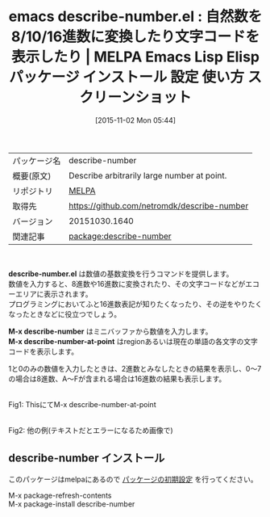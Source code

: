 #+BLOG: rubikitch
#+POSTID: 2147
#+DATE: [2015-11-02 Mon 05:44]
#+PERMALINK: describe-number
#+OPTIONS: toc:nil num:nil todo:nil pri:nil tags:nil ^:nil \n:t -:nil
#+ISPAGE: nil
#+DESCRIPTION:
# (progn (erase-buffer)(find-file-hook--org2blog/wp-mode))
#+BLOG: rubikitch
#+CATEGORY: Emacs
#+EL_PKG_NAME: describe-number
#+EL_TAGS: emacs, %p, %p.el, emacs lisp %p, elisp %p, emacs %f %p, emacs %p 使い方, emacs %p 設定, emacs パッケージ %p, emacs %p スクリーンショット, 2進数, 8進数, 16進数, 基数変換, base, 2進法, 8進法, 16進法, 
#+EL_TITLE: Emacs Lisp Elisp パッケージ インストール 設定 使い方 スクリーンショット
#+EL_TITLE0: 自然数を8/10/16進数に変換したり文字コードを表示したり
#+EL_URL: 
#+begin: org2blog
#+DESCRIPTION: MELPAのEmacs Lispパッケージdescribe-numberの紹介
#+MYTAGS: package:describe-number, emacs 使い方, emacs コマンド, emacs, describe-number, describe-number.el, emacs lisp describe-number, elisp describe-number, emacs melpa describe-number, emacs describe-number 使い方, emacs describe-number 設定, emacs パッケージ describe-number, emacs describe-number スクリーンショット, 2進数, 8進数, 16進数, 基数変換, base, 2進法, 8進法, 16進法, 
#+TAGS: package:describe-number, emacs 使い方, emacs コマンド, emacs, describe-number, describe-number.el, emacs lisp describe-number, elisp describe-number, emacs melpa describe-number, emacs describe-number 使い方, emacs describe-number 設定, emacs パッケージ describe-number, emacs describe-number スクリーンショット, 2進数, 8進数, 16進数, 基数変換, base, 2進法, 8進法, 16進法, , Emacs, describe-number.el, M-x describe-number, M-x describe-number-at-point, M-x describe-number, M-x describe-number-at-point
#+TITLE: emacs describe-number.el : 自然数を8/10/16進数に変換したり文字コードを表示したり | MELPA Emacs Lisp Elisp パッケージ インストール 設定 使い方 スクリーンショット
#+BEGIN_HTML
<table>
<tr><td>パッケージ名</td><td>describe-number</td></tr>
<tr><td>概要(原文)</td><td>Describe arbitrarily large number at point.</td></tr>
<tr><td>リポジトリ</td><td><a href="http://melpa.org/">MELPA</a></td></tr>
<tr><td>取得先</td><td><a href="https://github.com/netromdk/describe-number">https://github.com/netromdk/describe-number</a></td></tr>
<tr><td>バージョン</td><td>20151030.1640</td></tr>
<tr><td>関連記事</td><td><a href="http://rubikitch.com/tag/package:describe-number/">package:describe-number</a> </td></tr>
</table>
<br />
#+END_HTML
*describe-number.el* は数値の基数変換を行うコマンドを提供します。
数値を入力すると、8進数や16進数に変換されたり、その文字コードなどがエコーエリアに表示されます。
プログラミングにおいてふと16進数表記が知りたくなったり、その逆をやりたくなったときなどに役立つでしょう。

*M-x describe-number* はミニバッファから数値を入力します。
*M-x describe-number-at-point* はregionあるいは現在の単語の各文字の文字コードを表示します。

1と0のみの数値を入力したときは、2進数とみなしたときの結果を表示し、0〜7の場合は8進数、A〜Fが含まれる場合は16進数の結果も表示します。

# (progn (forward-line 1)(shell-command "screenshot-time.rb org_template" t))
#+ATTR_HTML: :width 480
[[file:/r/sync/screenshots/20151102144035.png]]
Fig1: ThisにてM-x describe-number-at-point

#+ATTR_HTML: :width 480
[[file:/r/sync/screenshots/20151102144217.png]]
Fig2: 他の例(テキストだとエラーになるため画像で)
** describe-number インストール
このパッケージはmelpaにあるので [[http://rubikitch.com/package-initialize][パッケージの初期設定]] を行ってください。

M-x package-refresh-contents
M-x package-install describe-number


#+end:
** 概要                                                             :noexport:
*describe-number.el* は数値の基数変換を行うコマンドを提供します。
数値を入力すると、8進数や16進数に変換されたり、その文字コードなどがエコーエリアに表示されます。
プログラミングにおいてふと16進数表記が知りたくなったり、その逆をやりたくなったときなどに役立つでしょう。

*M-x describe-number* はミニバッファから数値を入力します。
*M-x describe-number-at-point* はregionあるいは現在の単語の各文字の文字コードを表示します。

1と0のみの数値を入力したときは、2進数とみなしたときの結果を表示し、0〜7の場合は8進数、A〜Fが含まれる場合は16進数の結果も表示します。

# (progn (forward-line 1)(shell-command "screenshot-time.rb org_template" t))
#+ATTR_HTML: :width 480
[[file:/r/sync/screenshots/20151102144035.png]]
Fig3: ThisにてM-x describe-number-at-point

#+ATTR_HTML: :width 480
[[file:/r/sync/screenshots/20151102144217.png]]
Fig4: 他の例(テキストだとエラーになるため画像で)

